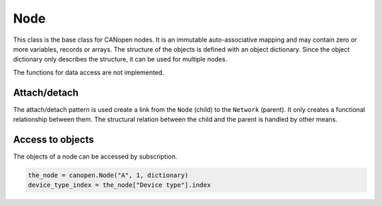 Node
====

This class is the base class for CANopen nodes. It is an immutable auto-associative mapping and may contain zero or more variables, records or arrays.
The structure of the objects is defined with an object dictionary. Since the object dictionary only describes the structure, it can be used for multiple nodes.

The functions for data access are not implemented.

Attach/detach
-------------

The attach/detach pattern is used create a link from the ``Node`` (child) to the ``Network`` (parent). It only creates a functional relationship between them.
The structural relation between the child and the parent is handled by other means.

Access to objects
-----------------

The objects of a node can be accessed by subscription.

.. code:: python

	the_node = canopen.Node("A", 1, dictionary)
	device_type_index = the_node["Device type"].index
